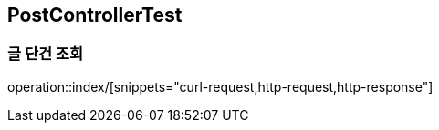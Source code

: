 == PostControllerTest

=== 글 단건 조회
operation::index/[snippets="curl-request,http-request,http-response"]